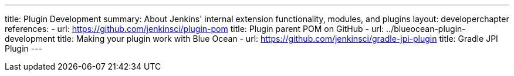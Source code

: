 ---
title: Plugin Development
summary: About Jenkins' internal extension functionality, modules, and plugins
layout: developerchapter
references:
- url: https://github.com/jenkinsci/plugin-pom
  title: Plugin parent POM on GitHub
- url: ../blueocean-plugin-development
  title: Making your plugin work with Blue Ocean
- url: https://github.com/jenkinsci/gradle-jpi-plugin
  title: Gradle JPI Plugin
---

